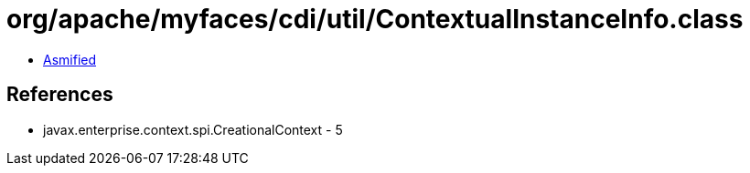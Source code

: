 = org/apache/myfaces/cdi/util/ContextualInstanceInfo.class

 - link:ContextualInstanceInfo-asmified.java[Asmified]

== References

 - javax.enterprise.context.spi.CreationalContext - 5

